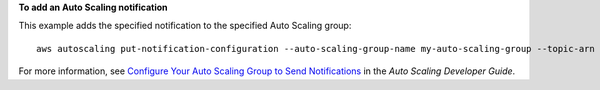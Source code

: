 **To add an Auto Scaling notification**

This example adds the specified notification to the specified Auto Scaling group::

	aws autoscaling put-notification-configuration --auto-scaling-group-name my-auto-scaling-group --topic-arn arn:aws:sns:us-west-2:123456789012:my-sns-topic --notification-type autoscaling:TEST_NOTIFICATION

For more information, see `Configure Your Auto Scaling Group to Send Notifications`_ in the *Auto Scaling Developer Guide*.

.. _`Configure Your Auto Scaling Group to Send Notifications`: http://docs.aws.amazon.com/AutoScaling/latest/DeveloperGuide/ASGettingNotifications.html#as-configure-asg-for-sns
